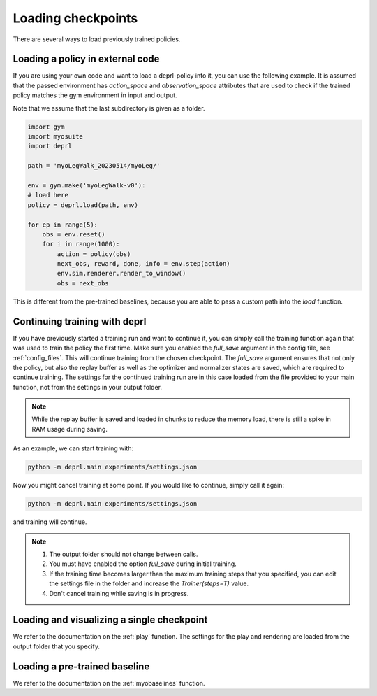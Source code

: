 .. _loading:

Loading checkpoints
~~~~~~~~~~~~~~~~~~~~~~~~~~~~~~~~~

There are several ways to load previously trained policies.

Loading a policy in external code
.................................

If you are using your own code and want to load a deprl-policy into it, you can use the following example. It is assumed that the passed environment has `action_space` and `observation_space` attributes that are used to check if the trained policy matches the gym environment in input and output.

Note that we assume that the last subdirectory is given as a folder.

.. code-block:: python

  import gym
  import myosuite
  import deprl

  path = 'myoLegWalk_20230514/myoLeg/'

  env = gym.make('myoLegWalk-v0'):
  # load here
  policy = deprl.load(path, env)

  for ep in range(5):
      obs = env.reset()
      for i in range(1000):
          action = policy(obs)
          next_obs, reward, done, info = env.step(action)
          env.sim.renderer.render_to_window()
          obs = next_obs

This is different from the pre-trained baselines, because you are able to pass a custom path into the `load` function.

Continuing training with deprl
.................................

If you have previously started a training run and want to continue it, you can simply call the training function again that was used to train the policy the first time. Make sure you enabled the `full_save` argument in the config file, see :ref:`config_files`.
This will continue training from the chosen checkpoint. The `full_save` argument ensures that not only the policy, but also the replay buffer as well as the optimizer and normalizer states are saved, which are required to continue training. The settings for the continued training run are in this case loaded from the file provided to your main function, not from the settings in your output folder.

.. note::
   While the replay buffer is saved and loaded in chunks to reduce the memory load, there is still a spike in RAM usage during saving.

As an example, we can start training with:

.. code-block:: bash

   python -m deprl.main experiments/settings.json


Now you might cancel training at some point. If you would like to continue, simply call it again:

.. code-block:: bash

   python -m deprl.main experiments/settings.json

and training will continue.

.. note::
   1. The output folder should not change between calls.
   2. You must have enabled the option `full_save` during initial training.
   3. If the training time becomes larger than the maximum training steps that you specified, you can edit the settings file in the folder and increase the `Trainer(steps=T)` value.
   4. Don't cancel training while saving is in progress.


Loading and visualizing a single checkpoint
...........................................

We refer to the documentation on the :ref:`play` function. The settings for the play and rendering are loaded from the output folder that you specify.


Loading a pre-trained baseline
.................................


We refer to the documentation on the :ref:`myobaselines` function.
